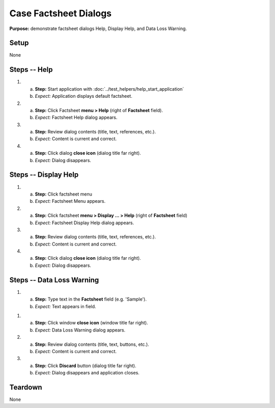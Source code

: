 Case Factsheet Dialogs
======================

**Purpose:** demonstrate factsheet dialogs Help, Display Help, and Data
Loss Warning.

Setup
-----
None

Steps -- Help
--------------
1. a. **Step:** Start application with
      :doc:`../test_helpers/help_start_application`
   #. *Expect:* Application displays default factsheet.

#. a. **Step:** Click Factsheet **menu > Help** (right of **Factsheet**
      field).
   #. *Expect:* Factsheet Help dialog appears.

#. a. **Step:** Review dialog contents (title, text, references, etc.).
   #. *Expect:* Content is current and correct.

#. a. **Step:** Click dialog **close icon** (dialog title far right).
   #. *Expect:* Dialog disappears.

Steps -- Display Help
---------------------
1. a. **Step:** Click factsheet menu 
   #. *Expect:* Factsheet Menu appears.

#. a. **Step:** Click factsheet **menu > Display ... > Help** (right of
      **Factsheet** field)
   #. *Expect:* Factsheet Display Help dialog appears.

#. a. **Step:** Review dialog contents (title, text, references, etc.).
   #. *Expect:* Content is current and correct.

#. a. **Step:** Click dialog **close icon** (dialog title far right).
   #. *Expect:* Dialog disappears.

Steps -- Data Loss Warning
--------------------------
1. a. **Step:** Type text in the **Factsheet** field (e.g. 'Sample').
   #. *Expect:* Text appears in field.

1. a. **Step:** Click window **close icon** (window title far right).
   #. *Expect:* Data Loss Warning dialog appears.

#. a. **Step:** Review dialog contents (title, text, buttons, etc.).
   #. *Expect:* Content is current and correct.

#. a. **Step:** Click **Discard** button (dialog title far right).
   #. *Expect:* Dialog disappears and application closes.

Teardown
--------
None

